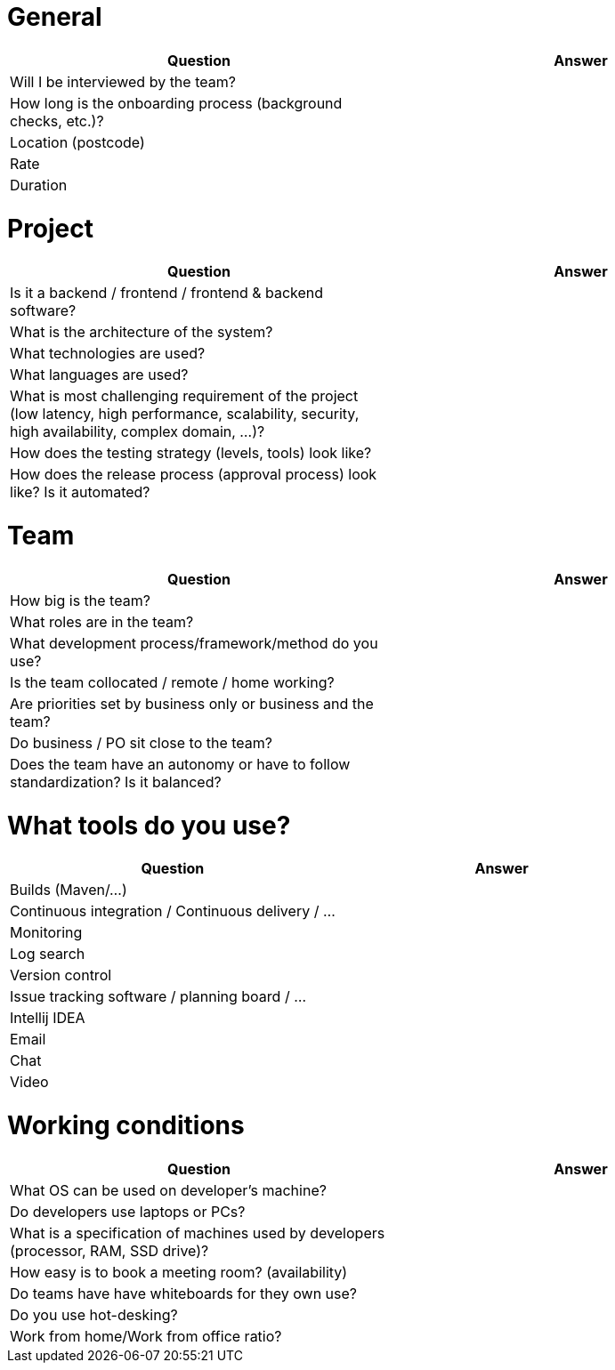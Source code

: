 = General

|===
| Question | Answer

|Will I be interviewed by the team? |

|How long is the onboarding process (background checks, etc.)? |

|Location (postcode) |

|Rate |

|Duration |
|===

= Project

|===
| Question | Answer

|Is it a backend / frontend / frontend & backend software? |

|What is the architecture of the system? |

|What technologies are used? |

|What languages are used? |

|What is most challenging requirement of the project (low latency, high performance, scalability, security, high availability, complex domain, ...)? |

|How does the testing strategy (levels, tools) look like? |

|How does the release process (approval process) look like? Is it automated? |
|===

= Team

|===
| Question | Answer

|How big is the team? |

|What roles are in the team? |

|What development process/framework/method do you use? |

|Is the team collocated / remote / home working? |

|Are priorities set by business only or business and the team? |

|Do business / PO sit close to the team? |

|Does the team have an autonomy or have to follow standardization? Is it balanced?|
|===

= What tools do you use?

|===
| Question | Answer

|Builds (Maven/...) |

|Continuous integration / Continuous delivery / ... |

|Monitoring |

|Log search |

|Version control |

|Issue tracking software / planning board / ... |

|Intellij IDEA |

|Email |

|Chat |

|Video |
|===

= Working conditions

|===
| Question | Answer

|What OS can be used on developer's machine? |

|Do developers use laptops or PCs? |

|What is a specification of machines used by developers (processor, RAM, SSD drive)? |

|How easy is to book a meeting room? (availability) |

|Do teams have have whiteboards for they own use? |

|Do you use hot-desking? |

|Work from home/Work from office ratio? |
|===
